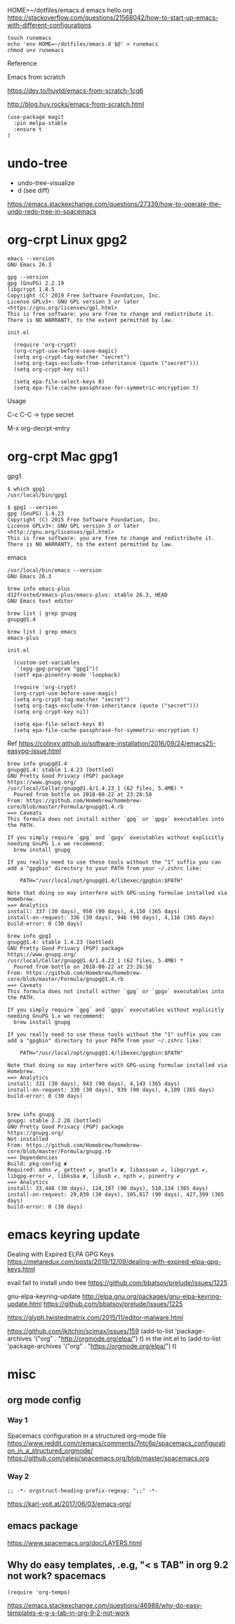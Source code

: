 
HOME=~/dotfiles/emacs.d emacs hello.org
https://stackoverflow.com/questions/21568042/how-to-start-up-emacs-with-different-configurations

#+begin_example
touch runemacs
echo 'env HOME=~/dotfiles/emacs.d $@' > runemacs
chmod u+x runemacs
#+end_example

Reference

Emacs from scratch

  https://dev.to/huytd/emacs-from-scratch-1cg6

  http://blog.huy.rocks/emacs-from-scratch.html

#+BEGIN_EXAMPLE
(use-package magit
  :pin melpa-stable
  :ensure t
)
#+END_EXAMPLE

* undo-tree
  
- undo-tree-visualize
- d (see diff)

https://emacs.stackexchange.com/questions/27339/how-to-operate-the-undo-redo-tree-in-spacemacs

* org-crpt Linux gpg2

#+BEGIN_EXAMPLE
emacs --version
GNU Emacs 26.3

gpg --version
gpg (GnuPG) 2.2.19
libgcrypt 1.8.5
Copyright (C) 2019 Free Software Foundation, Inc.
License GPLv3+: GNU GPL version 3 or later <https://gnu.org/licenses/gpl.html>
This is free software: you are free to change and redistribute it.
There is NO WARRANTY, to the extent permitted by law.
#+END_EXAMPLE

#+BEGIN_EXAMPLE
init.el

  (require 'org-crypt)
  (org-crypt-use-before-save-magic)
  (setq org-crypt-tag-matcher "secret")
  (setq org-tags-exclude-from-inheritance (quote ("secret")))
  (setq org-crypt-key nil)

  (setq epa-file-select-keys 0)
  (setq epa-file-cache-passphrase-for-symmetric-encryption t)
#+END_EXAMPLE

Usage

C-c C-C    -> type secret

M-x org-decrpt-entry

* org-crpt Mac gpg1

gpg1
#+BEGIN_EXAMPLE
$ which gpg1
/usr/local/bin/gpg1

$ gpg1 --version
gpg (GnuPG) 1.4.23
Copyright (C) 2015 Free Software Foundation, Inc.
License GPLv3+: GNU GPL version 3 or later <http://gnu.org/licenses/gpl.html>
This is free software: you are free to change and redistribute it.
There is NO WARRANTY, to the extent permitted by law.
#+END_EXAMPLE

emacs
#+BEGIN_EXAMPLE
/usr/local/bin/emacs --version
GNU Emacs 26.3

brew info emacs-plus
d12frosted/emacs-plus/emacs-plus: stable 26.3, HEAD
GNU Emacs text editor
#+END_EXAMPLE

#+BEGIN_EXAMPLE
brew list | grep gnupg
gnupg@1.4

brew list | grep emacs
emacs-plus
#+END_EXAMPLE

#+BEGIN_EXAMPLE
init.el

  (custom-set-variables
   '(epg-gpg-program "gpg1"))
  (setf epa-pinentry-mode 'loopback)

  (require 'org-crypt)
  (org-crypt-use-before-save-magic)
  (setq org-crypt-tag-matcher "secret")
  (setq org-tags-exclude-from-inheritance (quote ("secret")))
  (setq org-crypt-key nil)

  (setq epa-file-select-keys 0)
  (setq epa-file-cache-passphrase-for-symmetric-encryption t)
#+END_EXAMPLE

Ref
  https://colinxy.github.io/software-installation/2016/09/24/emacs25-easypg-issue.html

#+BEGIN_EXAMPLE
brew info gnupg@1.4
gnupg@1.4: stable 1.4.23 (bottled)
GNU Pretty Good Privacy (PGP) package
https://www.gnupg.org/
/usr/local/Cellar/gnupg@1.4/1.4.23_1 (62 files, 5.4MB) *
  Poured from bottle on 2018-08-22 at 23:26:58
From: https://github.com/Homebrew/homebrew-core/blob/master/Formula/gnupg@1.4.rb
==> Caveats
This formula does not install either `gpg` or `gpgv` executables into
the PATH.

If you simply require `gpg` and `gpgv` executables without explicitly
needing GnuPG 1.x we recommend:
  brew install gnupg

If you really need to use these tools without the "1" suffix you can
add a "gpgbin" directory to your PATH from your ~/.zshrc like:

    PATH="/usr/local/opt/gnupg@1.4/libexec/gpgbin:$PATH"

Note that doing so may interfere with GPG-using formulae installed via
Homebrew.
==> Analytics
install: 337 (30 days), 950 (90 days), 4,150 (365 days)
install-on-request: 336 (30 days), 946 (90 days), 4,116 (365 days)
build-error: 0 (30 days)
#+END_EXAMPLE
#+BEGIN_EXAMPLE
brew info gpg1
gnupg@1.4: stable 1.4.23 (bottled)
GNU Pretty Good Privacy (PGP) package
https://www.gnupg.org/
/usr/local/Cellar/gnupg@1.4/1.4.23_1 (62 files, 5.4MB) *
  Poured from bottle on 2018-08-22 at 23:26:58
From: https://github.com/Homebrew/homebrew-core/blob/master/Formula/gnupg@1.4.rb
==> Caveats
This formula does not install either `gpg` or `gpgv` executables into
the PATH.

If you simply require `gpg` and `gpgv` executables without explicitly
needing GnuPG 1.x we recommend:
  brew install gnupg

If you really need to use these tools without the "1" suffix you can
add a "gpgbin" directory to your PATH from your ~/.zshrc like:

    PATH="/usr/local/opt/gnupg@1.4/libexec/gpgbin:$PATH"

Note that doing so may interfere with GPG-using formulae installed via
Homebrew.
==> Analytics
install: 331 (30 days), 943 (90 days), 4,143 (365 days)
install-on-request: 330 (30 days), 939 (90 days), 4,109 (365 days)
build-error: 0 (30 days)

#+END_EXAMPLE

#+BEGIN_EXAMPLE
brew info gnupg
gnupg: stable 2.2.20 (bottled)
GNU Pretty Good Privacy (PGP) package
https://gnupg.org/
Not installed
From: https://github.com/Homebrew/homebrew-core/blob/master/Formula/gnupg.rb
==> Dependencies
Build: pkg-config ✘
Required: adns ✔, gettext ✔, gnutls ✘, libassuan ✔, libgcrypt ✔, libgpg-error ✔, libksba ✘, libusb ✔, npth ✔, pinentry ✔
==> Analytics
install: 33,448 (30 days), 124,197 (90 days), 510,134 (365 days)
install-on-request: 29,039 (30 days), 105,817 (90 days), 427,399 (365 days)
build-error: 0 (30 days)
#+END_EXAMPLE

* emacs keyring update

Dealing with Expired ELPA GPG Keys
 https://metaredux.com/posts/2019/12/09/dealing-with-expired-elpa-gpg-keys.html

evail fail to install undo tree
 https://github.com/bbatsov/prelude/issues/1225

gnu-elpa-keyring-update
http://elpa.gnu.org/packages/gnu-elpa-keyring-update.html
    https://github.com/bbatsov/prelude/issues/1225

https://glyph.twistedmatrix.com/2015/11/editor-malware.html

https://github.com/jkitchin/scimax/issues/159
(add-to-list 'package-archives '("org" . "http://orgmode.org/elpa/") t) in the init.el to
(add-to-list 'package-archives '("org" . "https://orgmode.org/elpa/") t)


* misc

** org mode config
*** Way 1

Spacemacs configuration in a structured org-mode file
https://www.reddit.com/r/emacs/comments/7ntc6p/spacemacs_configuration_in_a_structured_orgmode/
https://github.com/ralesi/spacemacs.org/blob/master/spacemacs.org


*** Way 2
#+begin_example
;; -*- orgstruct-heading-prefix-regexp: ";;" -*-
#+end_example

https://karl-voit.at/2017/06/03/emacs-org/

** emacs package 

https://www.spacemacs.org/doc/LAYERS.html

** Why do easy templates, .e.g, "< s TAB" in org 9.2 not work?       spacemacs


#+begin_src elisp
(require 'org-tempo)
#+end_src

https://emacs.stackexchange.com/questions/46988/why-do-easy-templates-e-g-s-tab-in-org-9-2-not-work


